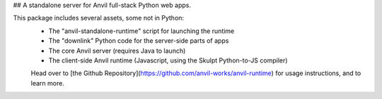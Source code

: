 ## A standalone server for Anvil full-stack Python web apps.

This package includes several assets, some not in Python:
 - The "anvil-standalone-runtime" script for launching the runtime
 - The "downlink" Python code for the server-side parts of apps
 - The core Anvil server (requires Java to launch)
 - The client-side Anvil runtime (Javascript, using the Skulpt Python-to-JS compiler)

 Head over to [the Github Repository](https://github.com/anvil-works/anvil-runtime) for usage instructions, and to learn more.


